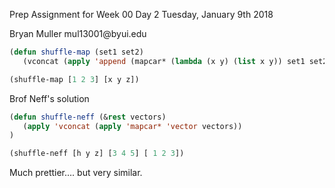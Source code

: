 Prep Assignment for Week 00 Day 2
Tuesday, January 9th 2018


Bryan Muller
mul13001@byui.edu


#+BEGIN_SRC emacs-lisp :results silent
(defun shuffle-map (set1 set2)
   (vconcat (apply 'append (mapcar* (lambda (x y) (list x y)) set1 set2))))
#+END_SRC



#+BEGIN_SRC emacs-lisp :results raw
(shuffle-map [1 2 3] [x y z])
#+END_SRC

#+RESULTS:
[1 x 2 y 3 z]

Brof Neff's solution

#+BEGIN_SRC emacs-lisp :results silent
(defun shuffle-neff (&rest vectors)
   (apply 'vconcat (apply 'mapcar* 'vector vectors))
)
#+END_SRC


#+BEGIN_SRC emacs-lisp :results raw
(shuffle-neff [h y z] [3 4 5] [ 1 2 3])
#+END_SRC

#+RESULTS:
[h 3 1 y 4 2 z 5 3]
[h 3 y 4 z 5]
[h 3 y 4 z 5]

Much prettier.... but very similar.

 
